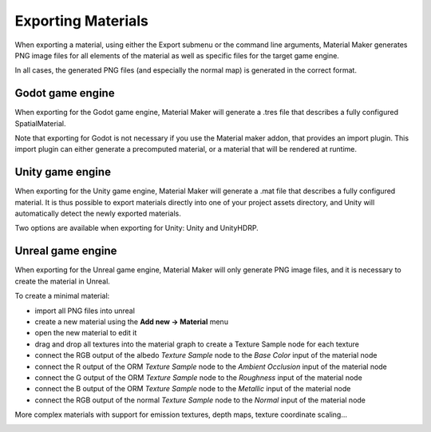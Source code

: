 .. _export-section:

Exporting Materials
===================

When exporting a material, using either the Export submenu or the command line arguments,
Material Maker generates PNG image files for all elements of the material as well as
specific files for the target game engine.

In all cases, the generated PNG files (and especially the normal map) is generated in the
correct format.

Godot game engine
-----------------

When exporting for the Godot game engine, Material Maker will generate a .tres file that
describes a fully configured SpatialMaterial.

Note that exporting for Godot is not necessary if you use the Material maker addon, that
provides an import plugin. This import plugin can either generate a precomputed material,
or a material that will be rendered at runtime.

Unity game engine
-----------------

When exporting for the Unity game engine, Material Maker will generate a .mat file that
describes a fully configured material. It is thus possible to export materials directly
into one of your project assets directory, and Unity will automatically detect the newly
exported materials.

Two options are available when exporting for Unity: Unity and UnityHDRP.

Unreal game engine
------------------

When exporting for the Unreal game engine, Material Maker will only generate PNG image
files, and it is necessary to create the material in Unreal.

To create a minimal material:

* import all PNG files into unreal
* create a new material using the **Add new -> Material** menu
* open the new material to edit it
* drag and drop all textures into the material graph to create a Texture Sample node
  for each texture
* connect the RGB output of the albedo *Texture Sample* node to the *Base Color* input
  of the material node
* connect the R output of the ORM *Texture Sample* node to the *Ambient Occlusion* input
  of the material node
* connect the G output of the ORM *Texture Sample* node to the *Roughness* input
  of the material node
* connect the B output of the ORM *Texture Sample* node to the *Metallic* input
  of the material node
* connect the RGB output of the normal *Texture Sample* node to the *Normal* input
  of the material node

More complex materials with support for emission textures, depth maps, texture
coordinate scaling...

.. image:: images/unreal_export.png
  :align: center

